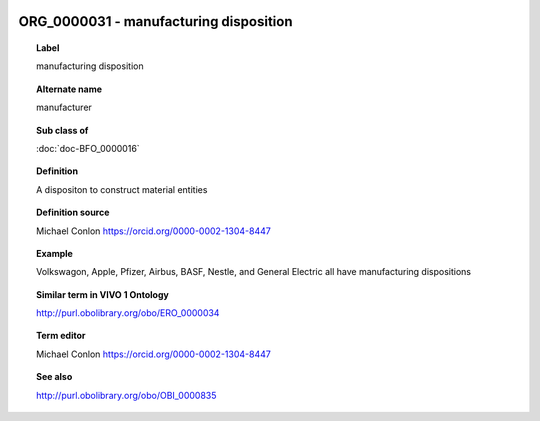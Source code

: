 
  .. index:: 
     single: ORG_0000031; manufacturing disposition
     single: manufacturing disposition; ORG_0000031

ORG_0000031 - manufacturing disposition
====================================================================================

.. topic:: Label

    manufacturing disposition

.. topic:: Alternate name

    manufacturer

.. topic:: Sub class of

    :doc:`doc-BFO_0000016`

.. topic:: Definition

    A dispositon to construct material entities

.. topic:: Definition source

    Michael Conlon https://orcid.org/0000-0002-1304-8447

.. topic:: Example

    Volkswagon, Apple, Pfizer, Airbus, BASF, Nestle, and General Electric all have manufacturing dispositions

.. topic:: Similar term in VIVO 1 Ontology

    http://purl.obolibrary.org/obo/ERO_0000034

.. topic:: Term editor

    Michael Conlon https://orcid.org/0000-0002-1304-8447

.. topic:: See also

    http://purl.obolibrary.org/obo/OBI_0000835

